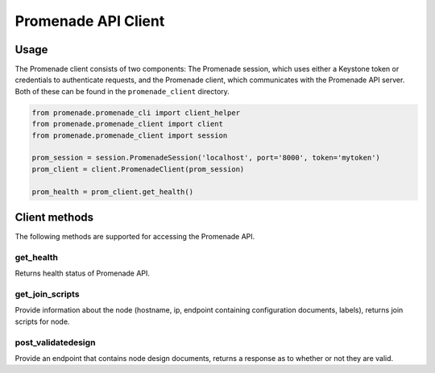 ====================
Promenade API Client
====================


Usage
=====

The Promenade client consists of two components: The Promenade session, which
uses either a Keystone token or credentials to authenticate requests, and the
Promenade client, which communicates with the Promenade API server. Both of
these can be found in the ``promenade_client`` directory.

.. code:: python

    from promenade.promenade_cli import client_helper
    from promenade.promenade_client import client
    from promenade.promenade_client import session

    prom_session = session.PromenadeSession('localhost', port='8000', token='mytoken')
    prom_client = client.PromenadeClient(prom_session)

    prom_health = prom_client.get_health()

Client methods
==============

The following methods are supported for accessing the Promenade API.

get_health
----------

Returns health status of Promenade API.

get_join_scripts
----------------

Provide information about the node (hostname, ip, endpoint containing
configuration documents, labels), returns join scripts for node.

post_validatedesign
-------------------

Provide an endpoint that contains node design documents, returns a response
as to whether or not they are valid.
